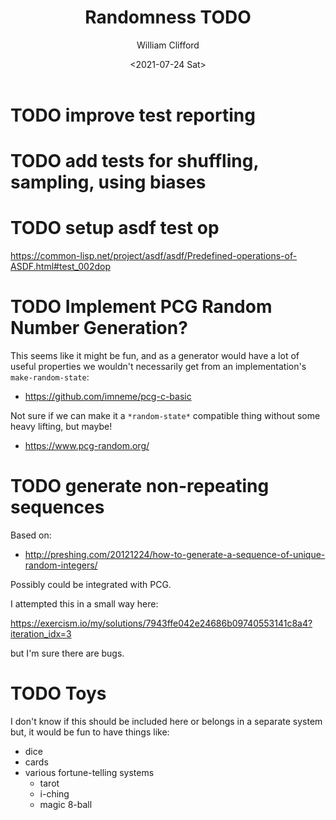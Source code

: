 #+title: Randomness TODO
#+date: <2021-07-24 Sat>
#+author: William Clifford
#+email: will@wobh.org

* TODO improve test reporting
* TODO add tests for shuffling, sampling, using biases
* TODO setup asdf test op

https://common-lisp.net/project/asdf/asdf/Predefined-operations-of-ASDF.html#test_002dop

* TODO Implement PCG Random Number Generation?

This seems like it might be fun, and as a generator would have a lot
of useful properties we wouldn't necessarily get from an
implementation's ~make-random-state~:

- https://github.com/imneme/pcg-c-basic

Not sure if we can make it a ~*random-state*~ compatible thing without
some heavy lifting, but maybe!

- https://www.pcg-random.org/

* TODO generate non-repeating sequences

Based on:

- http://preshing.com/20121224/how-to-generate-a-sequence-of-unique-random-integers/

Possibly could be integrated with PCG.

I attempted this in a small way here:

https://exercism.io/my/solutions/7943ffe042e24686b09740553141c8a4?iteration_idx=3

but I'm sure there are bugs.

* TODO Toys

I don't know if this should be included here or belongs in a separate
system but, it would be fun to have things like:

- dice
- cards
- various fortune-telling systems
  - tarot
  - i-ching
  - magic 8-ball
